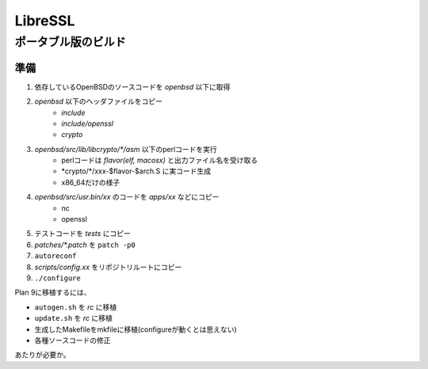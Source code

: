 =========
LibreSSL
=========

ポータブル版のビルド
====================

準備
-------

1. 依存しているOpenBSDのソースコードを *openbsd* 以下に取得
2. *openbsd* 以下のヘッダファイルをコピー
	* *include*
	* *include/openssl*
	* *crypto*
3. *openbsd/src/lib/libcrypto/\*/asm* 以下のperlコードを実行
	* perlコードは *flavor(elf, macosx)* と出力ファイル名を受け取る
	* *crypto/\*/xxx-$flavor-$arch.S に実コード生成
	* x86_64だけの様子
4. *openbsd/src/usr.bin/xx* のコードを *apps/xx* などにコピー
	* nc
	* openssl
5. テストコードを *tests* にコピー
6. *patches/\*.patch* を ``patch -p0``
7. ``autoreconf``
8. *scripts/config.xx* をリポジトリルートにコピー
9. ``./configure``

Plan 9に移植するには、

* ``autogen.sh`` を *rc* に移植
* ``update.sh`` を *rc* に移植
* 生成したMakefileをmkfileに移植(configureが動くとは思えない)
* 各種ソースコードの修正

あたりが必要か。
